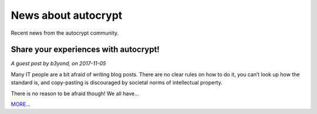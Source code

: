 News about autocrypt
====================

Recent news from the autocrypt community.

Share your experiences with autocrypt!
--------------------------------------

*A guest post by b3yond, on 2017-11-05*

Many IT people are a bit afraid of writing blog posts. There are no clear rules on how to do it, you can’t look up how the standard is, and copy-pasting is discouraged by societal norms of intellectual property.

There is no reason to be afraid though! We all have...

MORE_...

.. _MORE: blog/blog-example.html
